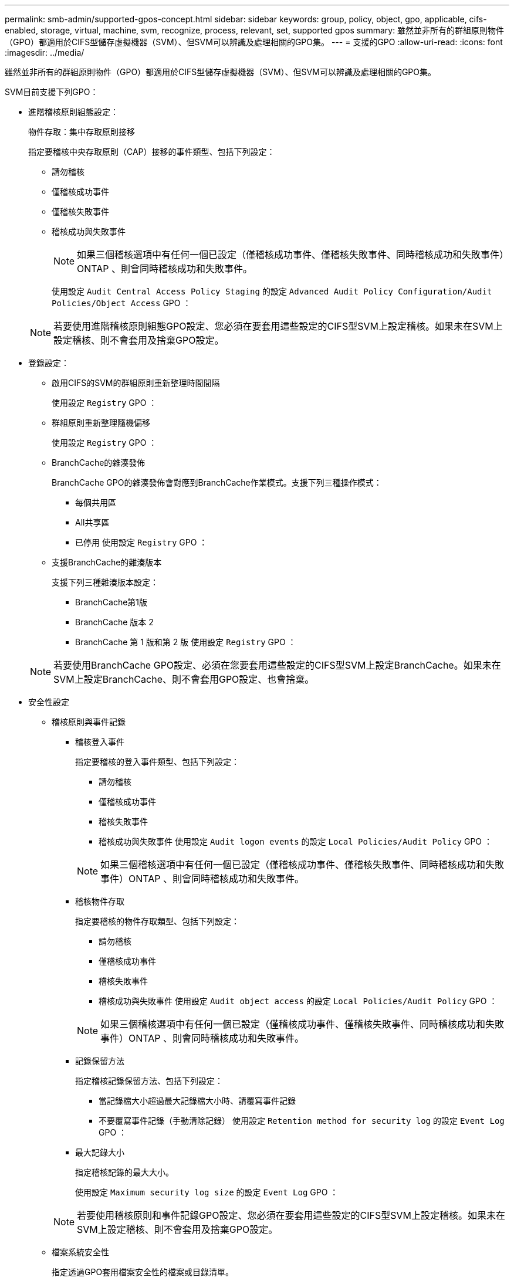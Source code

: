 ---
permalink: smb-admin/supported-gpos-concept.html 
sidebar: sidebar 
keywords: group, policy, object, gpo, applicable, cifs-enabled, storage, virtual, machine, svm, recognize, process, relevant, set, supported gpos 
summary: 雖然並非所有的群組原則物件（GPO）都適用於CIFS型儲存虛擬機器（SVM）、但SVM可以辨識及處理相關的GPO集。 
---
= 支援的GPO
:allow-uri-read: 
:icons: font
:imagesdir: ../media/


[role="lead"]
雖然並非所有的群組原則物件（GPO）都適用於CIFS型儲存虛擬機器（SVM）、但SVM可以辨識及處理相關的GPO集。

SVM目前支援下列GPO：

* 進階稽核原則組態設定：
+
物件存取：集中存取原則接移

+
指定要稽核中央存取原則（CAP）接移的事件類型、包括下列設定：

+
** 請勿稽核
** 僅稽核成功事件
** 僅稽核失敗事件
** 稽核成功與失敗事件
+
[NOTE]
====
如果三個稽核選項中有任何一個已設定（僅稽核成功事件、僅稽核失敗事件、同時稽核成功和失敗事件）ONTAP 、則會同時稽核成功和失敗事件。

====
+
使用設定 `Audit Central Access Policy Staging` 的設定 `Advanced Audit Policy Configuration/Audit Policies/Object Access` GPO ：

+
[NOTE]
====
若要使用進階稽核原則組態GPO設定、您必須在要套用這些設定的CIFS型SVM上設定稽核。如果未在SVM上設定稽核、則不會套用及捨棄GPO設定。

====


* 登錄設定：
+
** 啟用CIFS的SVM的群組原則重新整理時間間隔
+
使用設定 `Registry` GPO ：

** 群組原則重新整理隨機偏移
+
使用設定 `Registry` GPO ：

** BranchCache的雜湊發佈
+
BranchCache GPO的雜湊發佈會對應到BranchCache作業模式。支援下列三種操作模式：

+
*** 每個共用區
*** All共享區
*** 已停用
使用設定 `Registry` GPO ：


** 支援BranchCache的雜湊版本
+
支援下列三種雜湊版本設定：

+
*** BranchCache第1版
*** BranchCache 版本 2
*** BranchCache 第 1 版和第 2 版
使用設定 `Registry` GPO ：




+
[NOTE]
====
若要使用BranchCache GPO設定、必須在您要套用這些設定的CIFS型SVM上設定BranchCache。如果未在SVM上設定BranchCache、則不會套用GPO設定、也會捨棄。

====
* 安全性設定
+
** 稽核原則與事件記錄
+
*** 稽核登入事件
+
指定要稽核的登入事件類型、包括下列設定：

+
**** 請勿稽核
**** 僅稽核成功事件
**** 稽核失敗事件
**** 稽核成功與失敗事件
使用設定 `Audit logon events` 的設定 `Local Policies/Audit Policy` GPO ：


+
[NOTE]
====
如果三個稽核選項中有任何一個已設定（僅稽核成功事件、僅稽核失敗事件、同時稽核成功和失敗事件）ONTAP 、則會同時稽核成功和失敗事件。

====
*** 稽核物件存取
+
指定要稽核的物件存取類型、包括下列設定：

+
**** 請勿稽核
**** 僅稽核成功事件
**** 稽核失敗事件
**** 稽核成功與失敗事件
使用設定 `Audit object access` 的設定 `Local Policies/Audit Policy` GPO ：


+
[NOTE]
====
如果三個稽核選項中有任何一個已設定（僅稽核成功事件、僅稽核失敗事件、同時稽核成功和失敗事件）ONTAP 、則會同時稽核成功和失敗事件。

====
*** 記錄保留方法
+
指定稽核記錄保留方法、包括下列設定：

+
**** 當記錄檔大小超過最大記錄檔大小時、請覆寫事件記錄
**** 不要覆寫事件記錄（手動清除記錄）
使用設定 `Retention method for security log` 的設定 `Event Log` GPO ：


*** 最大記錄大小
+
指定稽核記錄的最大大小。

+
使用設定 `Maximum security log size` 的設定 `Event Log` GPO ：



+
[NOTE]
====
若要使用稽核原則和事件記錄GPO設定、您必須在要套用這些設定的CIFS型SVM上設定稽核。如果未在SVM上設定稽核、則不會套用及捨棄GPO設定。

====
** 檔案系統安全性
+
指定透過GPO套用檔案安全性的檔案或目錄清單。

+
使用設定 `File System` GPO ：

+
[NOTE]
====
設定檔案系統安全性GPO的磁碟區路徑必須存在於SVM中。

====
** Kerberos原則
+
*** 最大時鐘偏移
+
指定電腦時鐘同步的最大容許值（以分鐘為單位）。

+
使用設定 `Maximum tolerance for computer clock synchronization` 的設定 `Account Policies/Kerberos Policy` GPO ：

*** 票證最長使用期限
+
指定使用者票證的最長壽命（以小時為單位）。

+
使用設定 `Maximum lifetime for user ticket` 的設定 `Account Policies/Kerberos Policy` GPO ：

*** 票證續約期限上限
+
指定使用者票證續約的最長壽命（以天為單位）。

+
使用設定 `Maximum lifetime for user ticket renewal` 的設定 `Account Policies/Kerberos Policy` GPO ：



** 使用者權限指派（權限）
+
*** 取得擁有權
+
指定有權取得任何安全物件所有權的使用者和群組清單。

+
使用設定 `Take ownership of files or other objects` 的設定 `Local Policies/User Rights Assignment` GPO ：

*** 安全性權限
+
指定使用者和群組清單、這些使用者和群組可指定個別資源（例如檔案、資料夾和Active Directory物件）物件存取的稽核選項。

+
使用設定 `Manage auditing and security log` 的設定 `Local Policies/User Rights Assignment` GPO ：

*** 變更通知權限（略過周遊檢查）
+
指定可遍歷目錄樹狀結構的使用者和群組清單、即使使用者和群組對周遊目錄可能沒有權限。

+
使用者必須擁有相同的權限、才能接收檔案和目錄變更通知。使用設定 `Bypass traverse checking` 的設定 `Local Policies/User Rights Assignment` GPO ：



** 登錄值
+
*** 需要簽署設定
+
指定是否啟用或停用必要的SMB簽署。

+
使用設定 `Microsoft network server: Digitally sign communications (always)` 的設定 `Security Options` GPO ：



** 限制匿名
+
指定匿名使用者的限制、並包含下列三項GPO設定：

+
*** 無列舉安全性客戶經理（SAM）帳戶：
+
此安全性設定可決定授與哪些其他權限給電腦的匿名連線。此選項會顯示為 `no-enumeration` 在 ONTAP 中（如果已啓用）。

+
使用設定 `Network access: Do not allow anonymous enumeration of SAM accounts` 的設定 `Local Policies/Security Options` GPO ：

*** 未列舉SAM帳戶和共用
+
此安全性設定可決定是否允許SAM帳戶和共用的匿名列舉。此選項會顯示為 `no-enumeration` 在 ONTAP 中（如果已啓用）。

+
使用設定 `Network access: Do not allow anonymous enumeration of SAM accounts and shares` 的設定 `Local Policies/Security Options` GPO ：

*** 限制匿名存取共用和具名管道
+
此安全性設定會限制匿名存取共用和管道。此選項會顯示為 `no-access` 在 ONTAP 中（如果已啓用）。

+
使用設定 `Network access: Restrict anonymous access to Named Pipes and Shares` 的設定 `Local Policies/Security Options` GPO ：





+
顯示已定義和已套用群組原則的相關資訊時、會顯示 `Resultant restriction for anonymous user` 「輸出」欄位提供三個限制匿名 GPO 設定的結果限制相關資訊。可能的結果限制如下：

+
** `no-access`
+
匿名使用者無法存取指定的共用和具名管道、也無法使用SAM帳戶和共用的列舉。如果出現這種情況、就會出現這種限制 `Network access: Restrict anonymous access to Named Pipes and Shares` 已啟用 GPO 。

** `no-enumeration`
+
匿名使用者可以存取指定的共用和具名管道、但無法使用SAM帳戶和共用的列舉。如果符合下列兩項條件、就會看到這項限制：

+
*** 。 `Network access: Restrict anonymous access to Named Pipes and Shares` GPO 已停用。
*** 或是 `Network access: Do not allow anonymous enumeration of SAM accounts` 或 `Network access: Do not allow anonymous enumeration of SAM accounts and shares` 已啟用 GPO 。


** `no-restriction`
+
匿名使用者擁有完整存取權、可以使用列舉功能。如果符合下列兩項條件、就會看到這項限制：

+
*** 。 `Network access: Restrict anonymous access to Named Pipes and Shares` GPO 已停用。
*** 兩者皆是 `Network access: Do not allow anonymous enumeration of SAM accounts` 和 `Network access: Do not allow anonymous enumeration of SAM accounts and shares` GPO 已停用。
+
**** 受限群組
+
您可以設定受限群組、集中管理內建或使用者定義群組的成員資格。透過群組原則套用受限群組時、CIFS伺服器本機群組的成員資格會自動設定為符合套用群組原則中定義的成員資格清單設定。

+
使用設定 `Restricted Groups` GPO ：







* 集中存取原則設定
+
指定集中存取原則清單。集中存取原則及相關的集中存取原則規則、決定SVM上多個檔案的存取權限。



.相關資訊
xref:enable-disable-gpo-support-task.adoc[在CIFS伺服器上啟用或停用GPO支援]

xref:secure-file-access-dynamic-access-control-concept.adoc[使用動態存取控制（DAC）保護檔案存取]

link:../nas-audit/index.html["SMB與NFS稽核與安全性追蹤"]

xref:modify-server-kerberos-security-settings-task.adoc[修改CIFS伺服器Kerberos安全性設定]

xref:branchcache-cache-share-content-branch-office-concept.adoc[使用BranchCache快取分公司的SMB共用內容]

xref:signing-enhance-network-security-concept.adoc[使用SMB簽署來強化網路安全性]

xref:configure-bypass-traverse-checking-concept.adoc[設定略過周遊檢查]

xref:configure-access-restrictions-anonymous-users-task.adoc[設定匿名使用者的存取限制]
